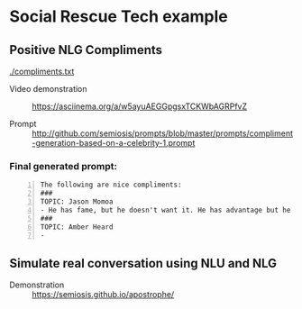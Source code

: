 * Social Rescue Tech example
** Positive NLG Compliments

[[./compliments.txt]]

+ Video demonstration :: https://asciinema.org/a/w5ayuAEGGpgsxTCKWbAGRPfvZ

+ Prompt :: http://github.com/semiosis/prompts/blob/master/prompts/compliment-generation-based-on-a-celebrity-1.prompt

*** Final generated prompt:

#+BEGIN_SRC text -n :async :results verbatim code
  The following are nice compliments:
  ###
  TOPIC: Jason Momoa
  - He has fame, but he doesn't want it. He has advantage but he doesn't take it. And he definitely has all our hearts!!!!!
  ###
  TOPIC: Amber Heard
  -
#+END_SRC

** Simulate real conversation using NLU and NLG
+ Demonstration :: https://semiosis.github.io/apostrophe/